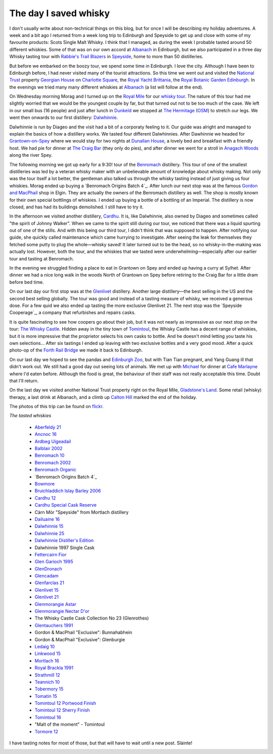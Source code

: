 The day I saved whisky
======================

.. articleMetaData::
   :Where: Edinburgh, UK
   :Date: 2013-09-21 09:54 Europe/London
   :Tags: blog, whisky, holiday
   :Short: whiskytour

I don't usually write about non-technical things on this blog, but for once I
will be describing my holiday adventures. A week and a bit ago I returned from
a week long trip to Edinburgh and Speyside to get up and close with some of my
favourite products: Scots Single Malt Whisky. I think that I managed, as
during the week I probable tasted around 50 different whiskies. Some of that
was on our own accord at Albanach_ in Edinburgh, but we also participated in a
three day Whisky tasting tour with `Rabbie's Trail Blazers`_ in Speyside_,
home to more than 50 distilleries. 

.. image:: /images/content/scotland-georgianhouse.jpg
   :align: left

But before we embarked on the boozy tour, we spend some time in Edinburgh. I
love the city. Although I have been to Edinburgh before, I had never visited
many of the tourist attractions. So this time we went out and visited 
the `National Trust`_ property `Georgian House`_ on `Charlotte Square`_, the
`Royal Yacht Brittania`_, the `Royal Botanic Garden Edinburgh`_. In the
evenings we tried many many different whiskies at Albanach_ (a list will
follow at the end).

On Wednesday morning Morag and I turned up on the `Royal Mile`_ for our
`whisky tour`_. The nature of this tour had me slightly worried that we would
be the youngest couple by far, but that turned out not to be too much of the
case. We left in our small bus (16 people) and just after lunch in Dunkeld_ we
stopped at `The Hermitage`_ (OSM__) to stretch our legs. We went then onwards
to our first distillery: Dalwhinnie_.

__ http://en.wikipedia.org/wiki/The_Hermitage_%28Scotland%29

Dalwhinnie is run by Diageo and the visit had a bit of a corporaty feeling to
it. Our guide was alright and managed to explain the basics of how a distillery
works. We tasted four different Dalwhinnies. After Dawhinnie we headed for
`Grantown-on-Spey`_ where we would stay for two nights at `Dunallan House`_, a
lovely bed and breakfast with a friendly host. We had pie for dinner at `The
Craig Bar`_ (they only do pies), and after dinner we went for a stroll in
`Anagach Woods`_ along the river Spey.

.. image:: /images/content/scotland-dalwhinnie.jpg

The following morning we got up early for a 9:30! tour of the Benromach_
distillery. This tour of one of the smallest distilleries was led by a veteran
whisky maker with an unbelievable amount of knowledge about whisky making. Not
only was the tour itself a lot better, the gentleman also talked us through
the whisky tasting instead of just giving us four whiskies. Morag ended up
buying a `Benromach Origins Batch 4`_. After lunch our next stop was at the
famous `Gordon and MacPhail`_ shop in Elgin. They are actually the owners of
the Benromach distillery as well. The shop is mostly known for their own
special bottlings of whiskies. I ended up buying a bottle of a bottling of an
Imperial. The distillery is now closed, and has had its buildings demolished.
I still have to try it. 

In the afternoon we visited another distillery, Cardhu_. It is, like
Dalwhinnie, also owned by Diageo and sometimes called "the spirit of Johnny
Walker". When we came to the spirit still during our tour, we noticed that
there was a liquid spurting out of one of the stills. And with this being our
third tour, I didn't think that was supposed to happen. After notifying our
guide, she quickly called maintenance which came hurrying to investigate.
After seeing the leak for themselves they fetched some putty to plug the
whole—whisky saved! It later turned out to be the head, so no
whisky-in-the-making was actually lost. However, both the tour, and the
whiskies that we tasted were underwhelming—especially after our earlier tour
and tasting at Benromach. 

In the evening we struggled finding a place to eat in Grantown on Spey and
ended up having a curry at Sylhet. After dinner we had a nice long walk in the
woods North of Grantown on Spey before retiring to the Craig Bar for a little
dram before bed time.

.. image:: /images/content/scotland-castle.jpg
   :align: left

On our last day our first stop was at the Glenlivet_ distillery. Another large
distillery—the best selling in the US and the second best selling globally.
The tour was good and instead of a tasting measure of whisky, we received
a generous dose. For a few quid we also ended up tasting the more exclusive
Glenlivet 21. The next stop was the `Speyside Cooperage`_, a company that
refurbishes and repairs casks. 

It is quite fascinating to see how coopers go
about their job, but it was not nearly as impressive as our next stop on the
tour: `The Whisky Castle`_. Hidden away in the tiny town of Tomintoul_, the
Whisky Castle has a decent range of whiskies, but it is more impressive that
the proprietor selects his own casks to bottle. And he doesn't mind letting
you taste his own selections... After six tastings I ended up leaving with two
exclusive bottles and a very good mood. After a quick photo-op of the `Forth
Rail Bridge`_ we made it back to Edinburgh.

.. image:: /images/content/scotland-bridge.jpg
   :align: right

On our last day we hoped to see the pandas and `Edinburgh Zoo`_, but with Tian
Tian pregnant, and Yang Guang ill that didn't work out. We still had a
good day out seeing lots of animals. We met up with Michael_ for dinner at
`Cafe Marlayne`_ where I'd eaten before. Although the food is great, the behaviour of
their staff was not really acceptable this time. Doubt that I'll return.

On the last day we visited another National Trust property right on the Royal
Mile, `Gladstone's Land`_. Some retail (whisky) therapy, a last drink at
Albanach, and a climb up `Calton Hill`_ marked the end of the holiday.

The photos of this trip can be found on flickr__.

__ http://www.flickr.com/photos/derickrethans/sets/72157635475131074/

*The tasted whiskies*

 - `Aberfeldy 21`_
 - `Ancnoc 16`_
 - `Ardbeg Uigeadail`_
 - `Balblair 2002`_
 - `Benromach 10`_
 - `Benromach 2002`_
 - `Benromach Organic`_
 - `Benromach Origins Batch 4`_
 - `Bowmore`_
 - `Bruichladdich Islay Barley 2006`_
 - `Cardhu 12`_
 - `Cardhu Special Cask Reserve`_
 - Càrn Mòr "Speyside" from Mortlach distillery
 - `Dailuaine 16`_
 - `Dalwhinnie 15`_
 - `Dalwhinnie 25`_
 - `Dalwhinnie Distiller's Edition`_
 - Dalwhinnie 1997 Single Cask
 - `Fettercairn Fior`_
 - `Glen Garioch 1995`_
 - `GlenDronach`_
 - `Glencadam`_
 - `Glenfarclas 21`_
 - `Glenlivet 15`_
 - `Glenlivet 21`_
 - `Glenmorangie Astar`_
 - `Glenmorangie Nectar D'or`_
 - The Whisky Castle Cask Collection No 23 (Glenrothes)
 - `Glentauchers 1991`_
 - Gordon & MacPhail "Exclusive": Bunnahabhein
 - Gordon & MacPhail "Exclusive": Glenburgie
 - `Ledaig 10`_
 - `Linkwood 15`_
 - `Mortlach 16`_
 - `Royal Brackla 1991`_
 - `Strathmill 12`_
 - `Teannich 10`_
 - `Tobermory 15`_
 - `Tomatin 15`_
 - `Tomintoul 12 Portwood Finish`_
 - `Tomintoul 12 Sherry Finish`_
 - `Tomintoul 16`_
 - "Malt of the moment" - Tomintoul
 - `Tormore 12`_

.. _`Aberfeldy 21`: http://www.amazon.co.uk/gp/product/B004CFD9FW/ref=as_li_ss_tl?ie=UTF8&camp=1634&creative=19450&creativeASIN=B004CFD9FW&linkCode=as2&tag=derickrethans-21
.. _`Ancnoc 16`: http://www.amazon.co.uk/gp/product/B008CYXA3A/ref=as_li_ss_tl?ie=UTF8&camp=1634&creative=19450&creativeASIN=B008CYXA3A&linkCode=as2&tag=derickrethans-21
.. _`Ardbeg Uigeadail`: http://www.amazon.co.uk/gp/product/B008U7SUE8/ref=as_li_ss_tl?ie=UTF8&camp=1634&creative=19450&creativeASIN=B008U7SUE8&linkCode=as2&tag=derickrethans-21
.. _`Balblair 2002`: http://www.amazon.co.uk/gp/product/B00CA7RMJS/ref=as_li_ss_tl?ie=UTF8&camp=1634&creative=19450&creativeASIN=B00CA7RMJS&linkCode=as2&tag=derickrethans-21
.. _`Benromach 10`: http://www.amazon.co.uk/gp/product/B002VPW39S/ref=as_li_ss_tl?ie=UTF8&camp=1634&creative=19450&creativeASIN=B002VPW39S&linkCode=as2&tag=derickrethans-21
.. _`Benromach 2002`: http://www.amazon.co.uk/gp/product/B008CYXTCM/ref=as_li_ss_tl?ie=UTF8&camp=1634&creative=19450&creativeASIN=B008CYXTCM&linkCode=as2&tag=derickrethans-21
.. _`Benromach Organic`: http://www.amazon.co.uk/gp/product/B00BM3BUK8/ref=as_li_ss_tl?ie=UTF8&camp=1634&creative=19450&creativeASIN=B00BM3BUK8&linkCode=as2&tag=derickrethans-21
.. _`Benromach Origins Batch 4`: http://www.amazon.co.uk/gp/product/B00DCELY0G/ref=as_li_ss_tl?ie=UTF8&camp=1634&creative=19450&creativeASIN=B00DCELY0G&linkCode=as2&tag=derickrethans-21
.. _`Bowmore`:  http://www.amazon.co.uk/gp/product/B00BM3CVFG/ref=as_li_ss_tl?ie=UTF8&camp=1634&creative=19450&creativeASIN=B00BM3CVFG&linkCode=as2&tag=derickrethans-21
.. _`Bruichladdich Islay Barley 2006`: http://www.amazon.co.uk/gp/product/B009T47W4A/ref=as_li_ss_tl?ie=UTF8&camp=1634&creative=19450&creativeASIN=B009T47W4A&linkCode=as2&tag=derickrethans-21
.. _`Cardhu 12`: http://www.amazon.co.uk/gp/product/B00439YHT4/ref=as_li_ss_tl?ie=UTF8&camp=1634&creative=19450&creativeASIN=B00439YHT4&linkCode=as2&tag=derickrethans-21
.. _`Cardhu Special Cask Reserve`: http://www.amazon.co.uk/gp/product/B001GLKC9Q/ref=as_li_ss_tl?ie=UTF8&camp=1634&creative=19450&creativeASIN=B001GLKC9Q&linkCode=as2&tag=derickrethans-21
.. _`Dailuaine 16`: http://www.amazon.co.uk/gp/product/B004EAHJLK/ref=as_li_ss_tl?ie=UTF8&camp=1634&creative=19450&creativeASIN=B004EAHJLK&linkCode=as2&tag=derickrethans-21
.. _`Dalwhinnie 15`: http://www.amazon.co.uk/gp/product/B002FAVFDE/ref=as_li_ss_tl?ie=UTF8&camp=1634&creative=19450&creativeASIN=B002FAVFDE&linkCode=as2&tag=derickrethans-21
.. _`Dalwhinnie 25`: http://www.amazon.co.uk/gp/product/B00AFC1XYK/ref=as_li_ss_tl?ie=UTF8&camp=1634&creative=19450&creativeASIN=B00AFC1XYK&linkCode=as2&tag=derickrethans-21
.. _`Dalwhinnie Distiller's Edition`: http://www.amazon.co.uk/gp/product/B004EAIZY0/ref=as_li_ss_tl?ie=UTF8&camp=1634&creative=19450&creativeASIN=B004EAIZY0&linkCode=as2&tag=derickrethans-21
.. _`Fettercairn Fior`: http://www.amazon.co.uk/gp/product/B00652UVUQ/ref=as_li_ss_tl?ie=UTF8&camp=1634&creative=19450&creativeASIN=B00652UVUQ&linkCode=as2&tag=derickrethans-21
.. _`Glen Garioch 1995`: http://www.amazon.co.uk/gp/product/B0097B6X3Q/ref=as_li_ss_tl?ie=UTF8&camp=1634&creative=19450&creativeASIN=B0097B6X3Q&linkCode=as2&tag=derickrethans-21
.. _`GlenDronach`: http://www.amazon.co.uk/gp/product/B0029Z902I/ref=as_li_ss_tl?ie=UTF8&camp=1634&creative=19450&creativeASIN=B0029Z902I&linkCode=as2&tag=derickrethans-21
.. _`Glencadam`: http://www.amazon.co.uk/gp/product/B002VPUPI4/ref=as_li_ss_tl?ie=UTF8&camp=1634&creative=19450&creativeASIN=B002VPUPI4&linkCode=as2&tag=derickrethans-21
.. _`Glenfarclas 21`: http://www.amazon.co.uk/gp/product/B001GLIC8Y/ref=as_li_ss_tl?ie=UTF8&camp=1634&creative=19450&creativeASIN=B001GLIC8Y&linkCode=as2&tag=derickrethans-21
.. _`Glenlivet 15`: http://www.amazon.co.uk/gp/product/B003U2I98A/ref=as_li_ss_tl?ie=UTF8&camp=1634&creative=19450&creativeASIN=B003U2I98A&linkCode=as2&tag=derickrethans-21
.. _`Glenlivet 21`: http://www.amazon.co.uk/gp/product/B005UXNAX6/ref=as_li_ss_tl?ie=UTF8&camp=1634&creative=19450&creativeASIN=B005UXNAX6&linkCode=as2&tag=derickrethans-21
.. _`Glenmorangie Astar`: http://www.amazon.co.uk/gp/product/B00BEWGYC6/ref=as_li_ss_tl?ie=UTF8&camp=1634&creative=19450&creativeASIN=B00BEWGYC6&linkCode=as2&tag=derickrethans-21
.. _`Glenmorangie Nectar D'or`: http://www.amazon.co.uk/gp/product/B009GJR15I/ref=as_li_ss_tl?ie=UTF8&camp=1634&creative=19450&creativeASIN=B009GJR15I&linkCode=as2&tag=derickrethans-21
.. _`Glentauchers 1991`: http://www.amazon.co.uk/gp/product/B003ZIU3VU/ref=as_li_ss_tl?ie=UTF8&camp=1634&creative=19450&creativeASIN=B003ZIU3VU&linkCode=as2&tag=derickrethans-21
.. _`Ledaig 10`: http://www.amazon.co.uk/gp/product/B003ZIQMKG/ref=as_li_ss_tl?ie=UTF8&camp=1634&creative=19450&creativeASIN=B003ZIQMKG&linkCode=as2&tag=derickrethans-21
.. _`Linkwood 15`: http://www.amazon.co.uk/gp/product/B0043A2RZY/ref=as_li_ss_tl?ie=UTF8&camp=1634&creative=19450&creativeASIN=B0043A2RZY&linkCode=as2&tag=derickrethans-21
.. _`Mortlach 16`: http://www.thewhiskyexchange.com/P-4085.aspx
.. _`Royal Brackla 1991`: http://www.amazon.co.uk/gp/product/B005IMZSI4/ref=as_li_ss_tl?ie=UTF8&camp=1634&creative=19450&creativeASIN=B005IMZSI4&linkCode=as2&tag=derickrethans-21
.. _`Strathmill 12`: http://www.amazon.co.uk/gp/product/B001LLZUIY/ref=as_li_ss_tl?ie=UTF8&camp=1634&creative=19450&creativeASIN=B001LLZUIY&linkCode=as2&tag=derickrethans-21
.. _`Teannich 10`: http://www.amazon.co.uk/gp/product/B0043A1PF2/ref=as_li_ss_tl?ie=UTF8&camp=1634&creative=19450&creativeASIN=B0043A1PF2&linkCode=as2&tag=derickrethans-21
.. _`Tobermory 15`: http://www.amazon.co.uk/gp/product/B006Z51ELS/ref=as_li_ss_tl?ie=UTF8&camp=1634&creative=19450&creativeASIN=B006Z51ELS&linkCode=as2&tag=derickrethans-21
.. _`Tomatin 15`: http://www.amazon.co.uk/gp/product/B003ZIOQKE/ref=as_li_ss_tl?ie=UTF8&camp=1634&creative=19450&creativeASIN=B003ZIOQKE&linkCode=as2&tag=derickrethans-21
.. _`Tomintoul 12 Portwood Finish`: http://www.amazon.co.uk/gp/product/B006OAUFQY/ref=as_li_ss_tl?ie=UTF8&camp=1634&creative=19450&creativeASIN=B006OAUFQY&linkCode=as2&tag=derickrethans-21
.. _`Tomintoul 12 Sherry Finish`: http://www.amazon.co.uk/gp/product/B00439ZTIW/ref=as_li_ss_tl?ie=UTF8&camp=1634&creative=19450&creativeASIN=B00439ZTIW&linkCode=as2&tag=derickrethans-21
.. _`Tomintoul 16`: http://www.amazon.co.uk/gp/product/B00439Y8FC/ref=as_li_ss_tl?ie=UTF8&camp=1634&creative=19450&creativeASIN=B00439Y8FC&linkCode=as2&tag=derickrethans-21
.. _`Tormore 12`: http://www.amazon.co.uk/gp/product/B0029ZFVXA/ref=as_li_ss_tl?ie=UTF8&camp=1634&creative=19450&creativeASIN=B0029ZFVXA&linkCode=as2&tag=derickrethans-21

I have tasting notes for most of those, but that will have to wait until a new
post. Slàinte!

.. image:: /images/content/whisky.jpg

.. _Albanach: http://www.albanach-edinburgh.co.uk/
.. _`Rabbie's Trail Blazers`: http://www.rabbies.com/
.. _Speyside: http://en.wikipedia.org/wiki/Speyside_single_malts
.. _`Royal Yacht Brittania`: http://www.royalyachtbritannia.co.uk/
.. _`Royal Botanic Garden Edinburgh`: http://www.rbge.org.uk/
.. _`National Trust`: http://www.nationaltrust.org.uk/
.. _`Georgian House`: http://www.nts.org.uk/Property/Georgian-House/
.. _`Charlotte Square`: http://www.openstreetmap.org/#map=18/55.95176/-3.20758
.. _`Royal Mile`: http://osm.org/go/evfLjtDB~?m=
.. _`whisky tour`: http://www.rabbies.com/tours_scotland_edinburgh/speyside_whisky_trail_3_day_tour.asp
.. _Dunkeld: http://en.wikipedia.org/wiki/Dunkeld
.. _`The Hermitage`: http://en.wikipedia.org/wiki/The_Hermitage_%28Scotland%29
.. _Dalwhinnie: http://en.wikipedia.org/wiki/Dalwhinnie_distillery
.. _`Grantown-on-Spey`: http://en.wikipedia.org/wiki/Grantown-on-Spey
.. _`Dunallan House`: http://www.dunallan.com/
.. _`The Craig Bar`: http://www.thecraigbar.co.uk/
.. _`Anagach Woods`: http://osm.org/go/e6NqF37v--
.. _Benromach: http://www.benromach.com
.. _`Benromach Origins Batch 4`: http://www.masterofmalt.com/whiskies/benromach/benromach-origins-2003-port-pipes-batch-4-whisky/
.. _`Gordon and MacPhail`: http://www.gordonandmacphail.com/
.. _Cardhu: http://en.wikipedia.org/wiki/Cardhu
.. _Glenlivet: http://en.wikipedia.org/wiki/Glenlivet_Distillery
.. _Speyside Cooperage`: http://www.speysidecooperage.co.uk/
.. _`The Whisky Castle`: http://www.whiskycastle.com/
.. _Tomintoul: http://osm.org/go/e6OW0YYu
.. _`Forth Rail Bridge`: http://en.wikipedia.org/wiki/Forth_rail_bridge
.. _Michael: http://mgdm.net/
.. _`Cafe Marlayne`: http://www.cafemarlayne.com/
.. _`Edinburgh Zoo`: http://www.edinburghzoo.org.uk/
.. _`Gladstone's Land`: http://en.wikipedia.org/wiki/Gladstone%27s_Land
.. _`Calton Hill`: http://en.wikipedia.org/wiki/Calton_Hill
